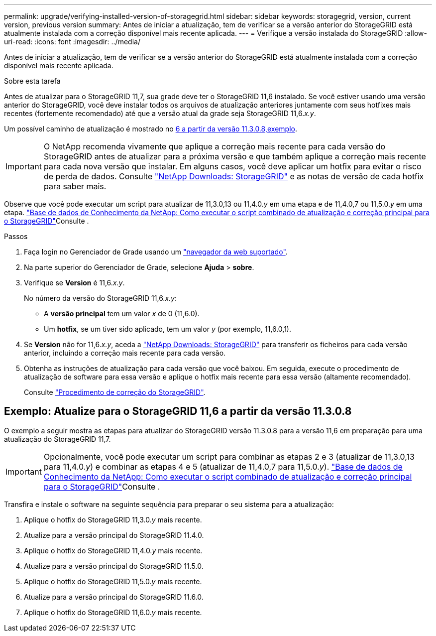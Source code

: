 ---
permalink: upgrade/verifying-installed-version-of-storagegrid.html 
sidebar: sidebar 
keywords: storagegrid, version, current version, previous version 
summary: Antes de iniciar a atualização, tem de verificar se a versão anterior do StorageGRID está atualmente instalada com a correção disponível mais recente aplicada. 
---
= Verifique a versão instalada do StorageGRID
:allow-uri-read: 
:icons: font
:imagesdir: ../media/


[role="lead"]
Antes de iniciar a atualização, tem de verificar se a versão anterior do StorageGRID está atualmente instalada com a correção disponível mais recente aplicada.

.Sobre esta tarefa
Antes de atualizar para o StorageGRID 11,7, sua grade deve ter o StorageGRID 11,6 instalado. Se você estiver usando uma versão anterior do StorageGRID, você deve instalar todos os arquivos de atualização anteriores juntamente com seus hotfixes mais recentes (fortemente recomendado) até que a versão atual da grade seja StorageGRID 11,6._x.y_.

Um possível caminho de atualização é mostrado no <<Exemplo: Atualize para o StorageGRID 11,6 a partir da versão 11.3.0.8,exemplo>>.


IMPORTANT: O NetApp recomenda vivamente que aplique a correção mais recente para cada versão do StorageGRID antes de atualizar para a próxima versão e que também aplique a correção mais recente para cada nova versão que instalar. Em alguns casos, você deve aplicar um hotfix para evitar o risco de perda de dados. Consulte https://mysupport.netapp.com/site/products/all/details/storagegrid/downloads-tab["NetApp Downloads: StorageGRID"^] e as notas de versão de cada hotfix para saber mais.

Observe que você pode executar um script para atualizar de 11,3.0,13 ou 11,4.0._y_ em uma etapa e de 11,4.0,7 ou 11,5.0._y_ em uma etapa.  https://kb.netapp.com/Advice_and_Troubleshooting/Hybrid_Cloud_Infrastructure/StorageGRID/How_to_run_combined_major_upgrade_and_hotfix_script_for_StorageGRID["Base de dados de Conhecimento da NetApp: Como executar o script combinado de atualização e correção principal para o StorageGRID"^]Consulte .

.Passos
. Faça login no Gerenciador de Grade usando um link:../admin/web-browser-requirements.html["navegador da web suportado"].
. Na parte superior do Gerenciador de Grade, selecione *Ajuda* > *sobre*.
. Verifique se *Version* é 11,6._x.y_.
+
No número da versão do StorageGRID 11,6._x.y_:

+
** A *versão principal* tem um valor _x_ de 0 (11,6.0).
** Um *hotfix*, se um tiver sido aplicado, tem um valor _y_ (por exemplo, 11,6.0,1).


. Se *Version* não for 11,6._x.y_, aceda a https://mysupport.netapp.com/site/products/all/details/storagegrid/downloads-tab["NetApp Downloads: StorageGRID"^] para transferir os ficheiros para cada versão anterior, incluindo a correção mais recente para cada versão.
. Obtenha as instruções de atualização para cada versão que você baixou. Em seguida, execute o procedimento de atualização de software para essa versão e aplique o hotfix mais recente para essa versão (altamente recomendado).
+
Consulte link:../maintain/storagegrid-hotfix-procedure.html["Procedimento de correção do StorageGRID"].





== Exemplo: Atualize para o StorageGRID 11,6 a partir da versão 11.3.0.8

O exemplo a seguir mostra as etapas para atualizar do StorageGRID versão 11.3.0.8 para a versão 11,6 em preparação para uma atualização do StorageGRID 11,7.


IMPORTANT: Opcionalmente, você pode executar um script para combinar as etapas 2 e 3 (atualizar de 11,3.0,13 para 11,4.0._y_) e combinar as etapas 4 e 5 (atualizar de 11,4.0,7 para 11,5.0._y_).  https://kb.netapp.com/Advice_and_Troubleshooting/Hybrid_Cloud_Infrastructure/StorageGRID/How_to_run_combined_major_upgrade_and_hotfix_script_for_StorageGRID["Base de dados de Conhecimento da NetApp: Como executar o script combinado de atualização e correção principal para o StorageGRID"^]Consulte .

Transfira e instale o software na seguinte sequência para preparar o seu sistema para a atualização:

. Aplique o hotfix do StorageGRID 11,3.0._y_ mais recente.
. Atualize para a versão principal do StorageGRID 11.4.0.
. Aplique o hotfix do StorageGRID 11,4.0._y_ mais recente.
. Atualize para a versão principal do StorageGRID 11.5.0.
. Aplique o hotfix do StorageGRID 11,5.0._y_ mais recente.
. Atualize para a versão principal do StorageGRID 11.6.0.
. Aplique o hotfix do StorageGRID 11,6.0._y_ mais recente.

